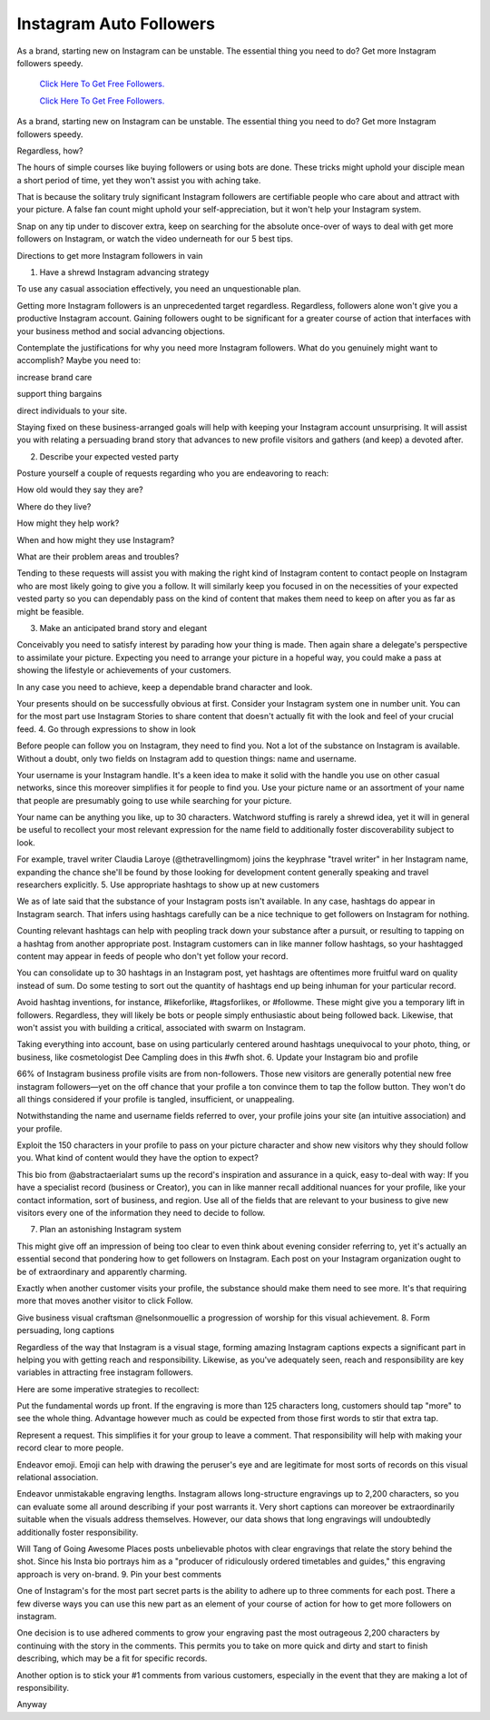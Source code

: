 Instagram Auto Followers
~~~~~~~~~~~~
As a brand, starting new on Instagram can be unstable. The essential thing you need to do? Get more Instagram followers speedy. 
  

  `Click Here To Get Free Followers.
  <https://earnrewards.club/instagram/>`_
  
  `Click Here To Get Free Followers.
  <https://earnrewards.club/instagram/>`_

As a brand, starting new on Instagram can be unstable. The essential thing you need to do? Get more Instagram followers speedy. 
 
Regardless, how? 

The hours of simple courses like buying followers or using bots are done. These tricks might uphold your disciple mean a short period of time, yet they won't assist you with aching take. 

That is because the solitary truly significant Instagram followers are certifiable people who care about and attract with your picture. A false fan count might uphold your self-appreciation, but it won't help your Instagram system. 

Snap on any tip under to discover extra, keep on searching for the absolute once-over of ways to deal with get more followers on Instagram, or watch the video underneath for our 5 best tips. 

Directions to get more Instagram followers in vain 

1. Have a shrewd Instagram advancing strategy 

To use any casual association effectively, you need an unquestionable plan. 

Getting more Instagram followers is an unprecedented target regardless. Regardless, followers alone won't give you a productive Instagram account. Gaining followers ought to be significant for a greater course of action that interfaces with your business method and social advancing objections. 

Contemplate the justifications for why you need more Instagram followers. What do you genuinely might want to accomplish? Maybe you need to: 

increase brand care 

support thing bargains 

direct individuals to your site. 

Staying fixed on these business-arranged goals will help with keeping your Instagram account unsurprising. It will assist you with relating a persuading brand story that advances to new profile visitors and gathers (and keep) a devoted after. 

2. Describe your expected vested party 

Posture yourself a couple of requests regarding who you are endeavoring to reach: 

How old would they say they are? 

Where do they live? 

How might they help work? 

When and how might they use Instagram? 

What are their problem areas and troubles? 

Tending to these requests will assist you with making the right kind of Instagram content to contact people on Instagram who are most likely going to give you a follow. It will similarly keep you focused in on the necessities of your expected vested party so you can dependably pass on the kind of content that makes them need to keep on after you as far as might be feasible. 

3. Make an anticipated brand story and elegant 

Conceivably you need to satisfy interest by parading how your thing is made. Then again share a delegate's perspective to assimilate your picture. Expecting you need to arrange your picture in a hopeful way, you could make a pass at showing the lifestyle or achievements of your customers. 

In any case you need to achieve, keep a dependable brand character and look. 

Your presents should on be successfully obvious at first. Consider your Instagram system one in number unit. You can for the most part use Instagram Stories to share content that doesn't actually fit with the look and feel of your crucial feed. 4. Go through expressions to show in look 

Before people can follow you on Instagram, they need to find you. Not a lot of the substance on Instagram is available. Without a doubt, only two fields on Instagram add to question things: name and username. 

Your username is your Instagram handle. It's a keen idea to make it solid with the handle you use on other casual networks, since this moreover simplifies it for people to find you. Use your picture name or an assortment of your name that people are presumably going to use while searching for your picture. 

Your name can be anything you like, up to 30 characters. Watchword stuffing is rarely a shrewd idea, yet it will in general be useful to recollect your most relevant expression for the name field to additionally foster discoverability subject to look. 

For example, travel writer Claudia Laroye (@thetravellingmom) joins the keyphrase "travel writer" in her Instagram name, expanding the chance she'll be found by those looking for development content generally speaking and travel researchers explicitly. 5. Use appropriate hashtags to show up at new customers 

We as of late said that the substance of your Instagram posts isn't available. In any case, hashtags do appear in Instagram search. That infers using hashtags carefully can be a nice technique to get followers on Instagram for nothing. 

Counting relevant hashtags can help with peopling track down your substance after a pursuit, or resulting to tapping on a hashtag from another appropriate post. Instagram customers can in like manner follow hashtags, so your hashtagged content may appear in feeds of people who don't yet follow your record. 

You can consolidate up to 30 hashtags in an Instagram post, yet hashtags are oftentimes more fruitful ward on quality instead of sum. Do some testing to sort out the quantity of hashtags end up being inhuman for your particular record. 

Avoid hashtag inventions, for instance, #likeforlike, #tagsforlikes, or #followme. These might give you a temporary lift in followers. Regardless, they will likely be bots or people simply enthusiastic about being followed back. Likewise, that won't assist you with building a critical, associated with swarm on Instagram. 

Taking everything into account, base on using particularly centered around hashtags unequivocal to your photo, thing, or business, like cosmetologist Dee Campling does in this #wfh shot. 6. Update your Instagram bio and profile 

66% of Instagram business profile visits are from non-followers. Those new visitors are generally potential new free instagram followers—yet on the off chance that your profile a ton convince them to tap the follow button. They won't do all things considered if your profile is tangled, insufficient, or unappealing. 

Notwithstanding the name and username fields referred to over, your profile joins your site (an intuitive association) and your profile. 

Exploit the 150 characters in your profile to pass on your picture character and show new visitors why they should follow you. What kind of content would they have the option to expect? 

This bio from @abstractaerialart sums up the record's inspiration and assurance in a quick, easy to-deal with way: If you have a specialist record (business or Creator), you can in like manner recall additional nuances for your profile, like your contact information, sort of business, and region. Use all of the fields that are relevant to your business to give new visitors every one of the information they need to decide to follow. 

7. Plan an astonishing Instagram system 

This might give off an impression of being too clear to even think about evening consider referring to, yet it's actually an essential second that pondering how to get followers on Instagram. Each post on your Instagram organization ought to be of extraordinary and apparently charming. 

Exactly when another customer visits your profile, the substance should make them need to see more. It's that requiring more that moves another visitor to click Follow. 

Give business visual craftsman @nelsonmouellic a progression of worship for this visual achievement. 8. Form persuading, long captions 

Regardless of the way that Instagram is a visual stage, forming amazing Instagram captions expects a significant part in helping you with getting reach and responsibility. Likewise, as you've adequately seen, reach and responsibility are key variables in attracting free instagram followers. 

Here are some imperative strategies to recollect: 

Put the fundamental words up front. If the engraving is more than 125 characters long, customers should tap "more" to see the whole thing. Advantage however much as could be expected from those first words to stir that extra tap. 

Represent a request. This simplifies it for your group to leave a comment. That responsibility will help with making your record clear to more people. 

Endeavor emoji. Emoji can help with drawing the peruser's eye and are legitimate for most sorts of records on this visual relational association. 

Endeavor unmistakable engraving lengths. Instagram allows long-structure engravings up to 2,200 characters, so you can evaluate some all around describing if your post warrants it. Very short captions can moreover be extraordinarily suitable when the visuals address themselves. However, our data shows that long engravings will undoubtedly additionally foster responsibility. 

Will Tang of Going Awesome Places posts unbelievable photos with clear engravings that relate the story behind the shot. Since his Insta bio portrays him as a "producer of ridiculously ordered timetables and guides," this engraving approach is very on-brand. 9. Pin your best comments 

One of Instagram's for the most part secret parts is the ability to adhere up to three comments for each post. There a few diverse ways you can use this new part as an element of your course of action for how to get more followers on instagram. 

One decision is to use adhered comments to grow your engraving past the most outrageous 2,200 characters by continuing with the story in the comments. This permits you to take on more quick and dirty and start to finish describing, which may be a fit for specific records. 

Another option is to stick your #1 comments from various customers, especially in the event that they are making a lot of responsibility. 

Anyway